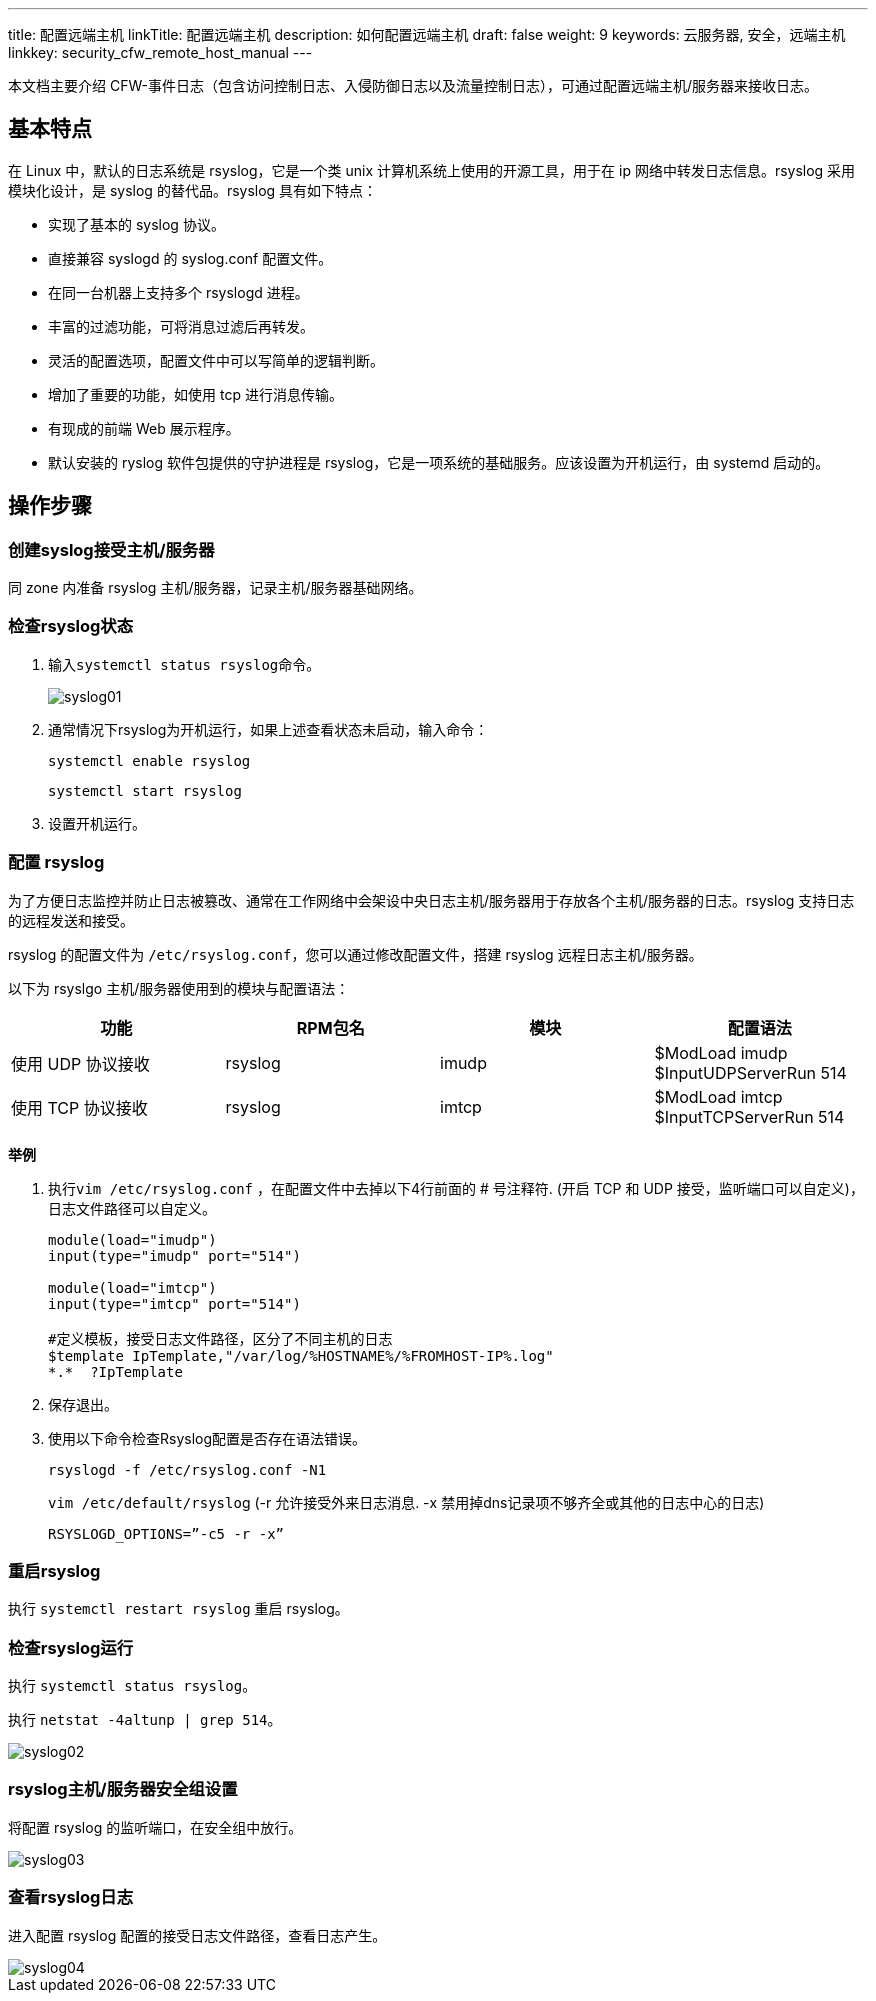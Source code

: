 ---
title: 配置远端主机
linkTitle: 配置远端主机
description: 如何配置远端主机
draft: false
weight: 9
keywords: 云服务器, 安全，远端主机
linkkey: security_cfw_remote_host_manual
---



本文档主要介绍 CFW-事件日志（包含访问控制日志、入侵防御日志以及流量控制日志），可通过配置远端主机/服务器来接收日志。

== 基本特点

在 Linux 中，默认的日志系统是 rsyslog，它是一个类 unix 计算机系统上使用的开源工具，用于在 ip 网络中转发日志信息。rsyslog 采用模块化设计，是 syslog 的替代品。rsyslog 具有如下特点：

* 实现了基本的 syslog 协议。
* 直接兼容 syslogd 的 syslog.conf 配置文件。
* 在同一台机器上支持多个 rsyslogd 进程。
* 丰富的过滤功能，可将消息过滤后再转发。
* 灵活的配置选项，配置文件中可以写简单的逻辑判断。
* 增加了重要的功能，如使用 tcp 进行消息传输。
* 有现成的前端 Web 展示程序。
* 默认安装的 ryslog 软件包提供的守护进程是 rsyslog，它是一项系统的基础服务。应该设置为开机运行，由 systemd 启动的。

== 操作步骤

=== 创建syslog接受主机/服务器

同 zone 内准备 rsyslog 主机/服务器，记录主机/服务器基础网络。

=== 检查rsyslog状态

. 输入``systemctl status rsyslog``命令。
+
image::/images/cloud_service/security/firewall/syslog01.png[]

. 通常情况下rsyslog为开机运行，如果上述查看状态未启动，输入命令：
+
`systemctl enable rsyslog`
+
`systemctl start rsyslog`

. 设置开机运行。

=== 配置 rsyslog

为了方便日志监控并防止日志被篡改、通常在工作网络中会架设中央日志主机/服务器用于存放各个主机/服务器的日志。rsyslog 支持日志的远程发送和接受。

rsyslog 的配置文件为 ``/etc/rsyslog.conf``，您可以通过修改配置文件，搭建 rsyslog 远程日志主机/服务器。

以下为 rsyslgo 主机/服务器使用到的模块与配置语法：

|===
| 功能 | RPM包名 | 模块 | 配置语法

| 使用 UDP 协议接收
| rsyslog
| imudp
| $ModLoad imudp $InputUDPServerRun 514

| 使用 TCP 协议接收
| rsyslog
| imtcp
| $ModLoad imtcp $InputTCPServerRun 514
|===

*举例*

. 执行``vim /etc/rsyslog.conf`` ，在配置文件中去掉以下4行前面的 # 号注释符.  (开启 TCP 和 UDP 接受，监听端口可以自定义)， 日志文件路径可以自定义。

+
[,shell]
----
module(load="imudp")
input(type="imudp" port="514")

module(load="imtcp")
input(type="imtcp" port="514")

#定义模板，接受日志文件路径，区分了不同主机的日志
$template IpTemplate,"/var/log/%HOSTNAME%/%FROMHOST-IP%.log"
*.*  ?IpTemplate
----
+

. 保存退出。
. 使用以下命令检查Rsyslog配置是否存在语法错误。
+
`rsyslogd -f /etc/rsyslog.conf -N1`
+
``vim /etc/default/rsyslo``g  (-r 允许接受外来日志消息. -x 禁用掉dns记录项不够齐全或其他的日志中心的日志)

+
[,url]
----
RSYSLOGD_OPTIONS=”-c5 -r -x”
----


=== 重启rsyslog

执行 `systemctl restart rsyslog` 重启 rsyslog。

=== 检查rsyslog运行

执行 `systemctl status rsyslog`。

执行 `netstat -4altunp | grep 514`。

image::/images/cloud_service/security/firewall/syslog02.png[]

=== rsyslog主机/服务器安全组设置

将配置 rsyslog 的监听端口，在安全组中放行。

image::/images/cloud_service/security/firewall/syslog03.png[]

=== 查看rsyslog日志

进入配置 rsyslog 配置的接受日志文件路径，查看日志产生。

image::/images/cloud_service/security/firewall/syslog04.png[]

